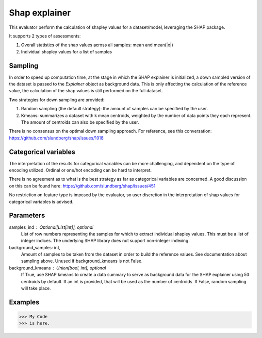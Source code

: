 
Shap explainer
==============


This evaluator perform the calculation of shapley values for a dataset/model,
leveraging the SHAP package.

It supports 2 types of assessments:

1. Overall statistics of the shap values across all samples: mean and mean(|x|)
2. Individual shapley values for a list of samples

Sampling
--------
In order to speed up computation time, at the stage in which the SHAP explainer is
initialized, a down sampled version of the dataset is passed to the `Explainer`
object as background data. This is only affecting the calculation of the reference
value, the calculation of the shap values is still performed on the full dataset.

Two strategies for down sampling are provided:

1. Random sampling (the default strategy): the amount of samples can be specified
   by the user.
2. Kmeans: summarizes a dataset with k mean centroids, weighted by the number of
   data points they each represent. The amount of centroids can also be specified
   by the user.

There is no consensus on the optimal down sampling approach. For reference, see this
conversation: https://github.com/slundberg/shap/issues/1018


Categorical variables
---------------------
The interpretation of the results for categorical variables can be more challenging, and
dependent on the type of encoding utilized. Ordinal or one/hot encoding can be hard to
interpret.

There is no agreement as to what is the best strategy as far as categorical variables are
concerned. A good discussion on this can be found here: https://github.com/slundberg/shap/issues/451

No restriction on feature type is imposed by the evaluator, so user discretion in the
interpretation of shap values for categorical variables is advised.


Parameters
----------
samples_ind : Optional[List[int]], optional
    List of row numbers representing the samples for which to extract individual
    shapley values. This must be a list of integer indices. The underlying SHAP
    library does not support non-integer indexing.
background_samples: int,
    Amount of samples to be taken from the dataset in order to build the reference values.
    See documentation about sampling above. Unused if background_kmeans is not False.
background_kmeans : Union[bool, int], optional
    If True, use SHAP kmeans to create a data summary to serve as background data for the
    SHAP explainer using 50 centroids by default. If an int is provided,
    that will be used as the number of centroids. If False, random sampling will take place.

Examples
--------
>>> My Code
>>> is here.
